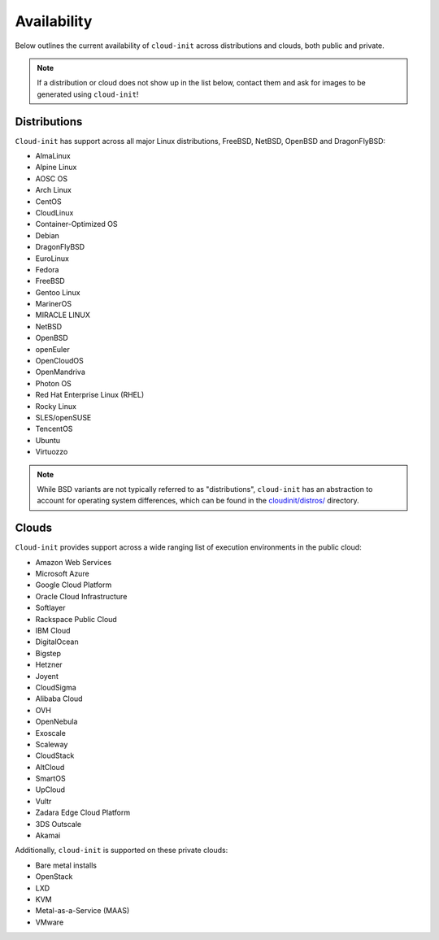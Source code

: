 .. _availability:

Availability
************

Below outlines the current availability of ``cloud-init`` across
distributions and clouds, both public and private.

.. note::

    If a distribution or cloud does not show up in the list below, contact
    them and ask for images to be generated using ``cloud-init``!

Distributions
=============

``Cloud-init`` has support across all major Linux distributions, FreeBSD,
NetBSD, OpenBSD and DragonFlyBSD:

- AlmaLinux
- Alpine Linux
- AOSC OS
- Arch Linux
- CentOS
- CloudLinux
- Container-Optimized OS
- Debian
- DragonFlyBSD
- EuroLinux
- Fedora
- FreeBSD
- Gentoo Linux
- MarinerOS
- MIRACLE LINUX
- NetBSD
- OpenBSD
- openEuler
- OpenCloudOS
- OpenMandriva
- Photon OS
- Red Hat Enterprise Linux (RHEL)
- Rocky Linux
- SLES/openSUSE
- TencentOS
- Ubuntu
- Virtuozzo

.. note::

    While BSD variants are not typically referred to as "distributions",
    ``cloud-init`` has an abstraction to account for operating system differences,
    which can be found in the `cloudinit/distros/ <https://github.com/canonical/cloud-init/tree/main/cloudinit/distros>`_ directory.

Clouds
======

``Cloud-init`` provides support across a wide ranging list of execution
environments in the public cloud:

- Amazon Web Services
- Microsoft Azure
- Google Cloud Platform
- Oracle Cloud Infrastructure
- Softlayer
- Rackspace Public Cloud
- IBM Cloud
- DigitalOcean
- Bigstep
- Hetzner
- Joyent
- CloudSigma
- Alibaba Cloud
- OVH
- OpenNebula
- Exoscale
- Scaleway
- CloudStack
- AltCloud
- SmartOS
- UpCloud
- Vultr
- Zadara Edge Cloud Platform
- 3DS Outscale
- Akamai

Additionally, ``cloud-init`` is supported on these private clouds:

- Bare metal installs
- OpenStack
- LXD
- KVM
- Metal-as-a-Service (MAAS)
- VMware
